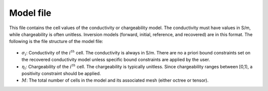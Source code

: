 .. _modelfile:

Model file
==========

This file contains the cell values of the conductivity or chargeability model. The conductivity must have values in S/m, while chargeability is often unitless. Inversion models (forward, initial, reference, and recovered) are in this format. The following is the file structure of the model file:

.. figure:: ../../images/modelfile.png
    :align: center
    :figwidth: 50%


- :math:`\sigma_{i}`: Conductivity of the :math:`i^th` cell. The conductivity is always in S/m. There are no a priori bound constraints set on the recovered conductivity model unless specific bound constraints are applied by the user.

- :math:`\eta_{i}`: Chargeability of the :math:`i^th` cell. The chargeability is typically unitless. Since chargeability ranges between [0,1), a positivity constraint should be applied.

- :math:`M`: The total number of cells in the model and its associated mesh (either octree or tensor).



